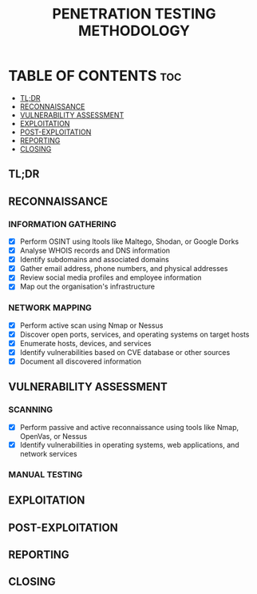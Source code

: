 #+title: PENETRATION TESTING METHODOLOGY

* TABLE OF CONTENTS :toc:
  - [[#tldr][TL;DR]]
  - [[#reconnaissance][RECONNAISSANCE]]
  - [[#vulnerability-assessment][VULNERABILITY ASSESSMENT]]
  - [[#exploitation][EXPLOITATION]]
  - [[#post-exploitation][POST-EXPLOITATION]]
  - [[#reporting][REPORTING]]
  - [[#closing][CLOSING]]

** TL;DR

** RECONNAISSANCE
*** INFORMATION GATHERING
- [X] Perform OSINT using ltools like Maltego, Shodan, or Google Dorks
- [X] Analyse WHOIS records and DNS information
- [X] Identify subdomains and associated domains
- [X] Gather email address, phone numbers, and physical addresses
- [X] Review social media profiles and employee information
- [X] Map out the organisation's infrastructure

*** NETWORK MAPPING
- [X] Perform active scan using Nmap or Nessus
- [X] Discover open ports, services, and operating systems on target hosts
- [X] Enumerate hosts, devices, and services
- [X] Identify vulnerabilities based on CVE database or other sources
- [X] Document all discovered information

** VULNERABILITY ASSESSMENT
*** SCANNING
- [X] Perform passive and active reconnaissance using tools like Nmap, OpenVas, or Nessus
- [X] Identify vulnerabilities in operating systems, web applications, and network services

*** MANUAL TESTING
** EXPLOITATION
** POST-EXPLOITATION
** REPORTING
** CLOSING
